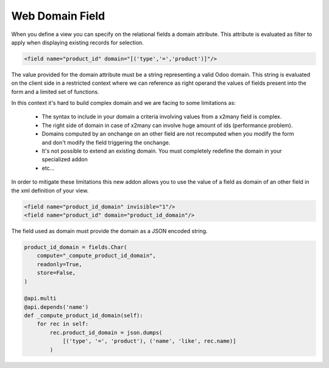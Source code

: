 
================
Web Domain Field
================

When you define a view you can specify on the relational fields a domain
attribute. This attribute is evaluated as filter to apply when displaying
existing records for selection.

.. code-block:: xml

   <field name="product_id" domain="[('type','=','product')]"/>

The value provided for the domain attribute must be a string representing a
valid Odoo domain. This string is evaluated on the client side in a
restricted context where we can reference as right operand the values of
fields present into the form and a limited set of functions.

In this context it's hard to build complex domain and we are facing to some
limitations as:

 * The syntax to include in your domain a criteria involving values from a
   x2many field is complex.
 * The right side of domain in case of x2many can involve huge amount of ids
   (performance problem).
 * Domains computed by an onchange on an other field are not recomputed when
   you modify the form and don't modify the field triggering the onchange.
 * It's not possible to extend an existing domain. You must completely redefine
   the domain in your specialized addon
 * etc...

In order to mitigate these limitations this new addon allows you to use the
value of a field as domain of an other field in the xml definition of your
view.

.. code-block:: xml

   <field name="product_id_domain" invisible="1"/>
   <field name="product_id" domain="product_id_domain"/>

The field used as domain must provide the domain as a JSON encoded string.

.. code-block:: python

   product_id_domain = fields.Char(
       compute="_compute_product_id_domain",
       readonly=True,
       store=False,
   )

   @api.multi
   @api.depends('name')
   def _compute_product_id_domain(self):
       for rec in self:
           rec.product_id_domain = json.dumps(
               [('type', '=', 'product'), ('name', 'like', rec.name)]
           )



